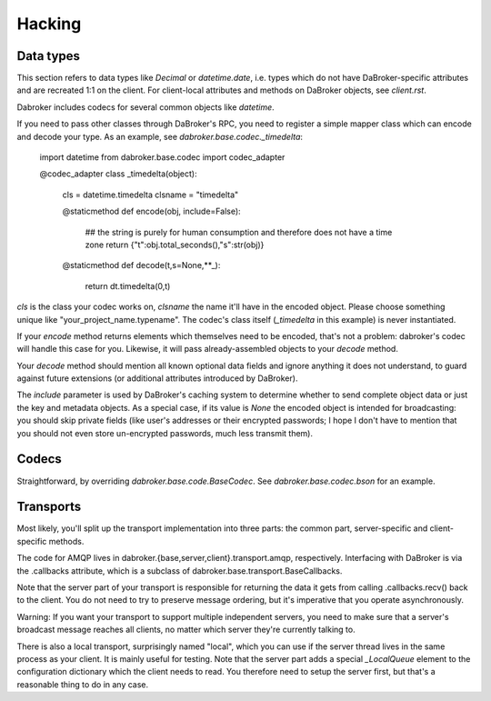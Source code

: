 Hacking
=======

Data types
----------

This section refers to data types like `Decimal` or `datetime.date`, i.e.
types which do not have DaBroker-specific attributes and are recreated 1:1
on the client. For client-local attributes and methods on DaBroker objects,
see `client.rst`.

Dabroker includes codecs for several common objects like `datetime`.

If you need to pass other classes through DaBroker's RPC, you need to
register a simple mapper class which can encode and decode your type. As an
example, see `dabroker.base.codec._timedelta`:

    import datetime
    from dabroker.base.codec import codec_adapter

    @codec_adapter
    class _timedelta(object):
        cls = datetime.timedelta
        clsname = "timedelta"

        @staticmethod
        def encode(obj, include=False):
            ## the string is purely for human consumption and therefore does not have a time zone
            return {"t":obj.total_seconds(),"s":str(obj)}

        @staticmethod
        def decode(t,s=None,**_):
            return dt.timedelta(0,t)

`cls` is the class your codec works on, `clsname` the name it'll have in
the encoded object. Please choose something unique like
"your_project_name.typename". The codec's class itself
(`_timedelta` in this example) is never instantiated.

If your `encode` method returns elements which themselves need to be
encoded, that's not a problem: dabroker's codec will handle this case for
you. Likewise, it will pass already-assembled objects to your `decode`
method.

Your `decode` method should mention all known optional data fields and
ignore anything it does not understand, to guard against future extensions
(or additional attributes introduced by DaBroker).

The `include` parameter is used by DaBroker's caching system to determine
whether to send complete object data or just the key and metadata objects.
As a special case, if its value is `None` the encoded object is intended
for broadcasting: you should skip private fields (like user's addresses or
their encrypted passwords; I hope I don't have to mention that you should
not even store un-encrypted passwords, much less transmit them).

Codecs
------

Straightforward, by overriding `dabroker.base.code.BaseCodec`.
See `dabroker.base.codec.bson` for an example.

Transports
----------

Most likely, you'll split up the transport implementation into three parts:
the common part, server-specific and client-specific methods.

The code for AMQP lives in dabroker.{base,server,client}.transport.amqp,
respectively. Interfacing with DaBroker is via the .callbacks attribute,
which is a subclass of dabroker.base.transport.BaseCallbacks.

Note that the server part of your transport is responsible for returning
the data it gets from calling .callbacks.recv() back to the client. You do
not need to try to preserve message ordering, but it's imperative that you
operate asynchronously.

Warning: If you want your transport to support multiple independent
servers, you need to make sure that a server's broadcast message reaches
all clients, no matter which server they're currently talking to.

There is also a local transport, surprisingly named "local", which you can
use if the server thread lives in the same process as your client. It is
mainly useful for testing. Note that the server part adds a special
`_LocalQueue` element to the configuration dictionary which the client
needs to read. You therefore need to setup the server first, but that's a
reasonable thing to do in any case.

